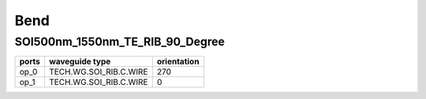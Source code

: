 Bend
#############################

SOI500nm_1550nm_TE_RIB_90_Degree
**********************************************************
.. image:: ../images/SOI500nm_1550nm_TE_RIB_90_Degree.png

+-------------------+-----------------------------+-------------+
|     ports         |     waveguide type          | orientation |
+===================+=============================+=============+
|     op_0          |   TECH.WG.SOI_RIB.C.WIRE    |    270      |
+-------------------+-----------------------------+-------------+
|     op_1          |   TECH.WG.SOI_RIB.C.WIRE    |     0       |
+-------------------+-----------------------------+-------------+
